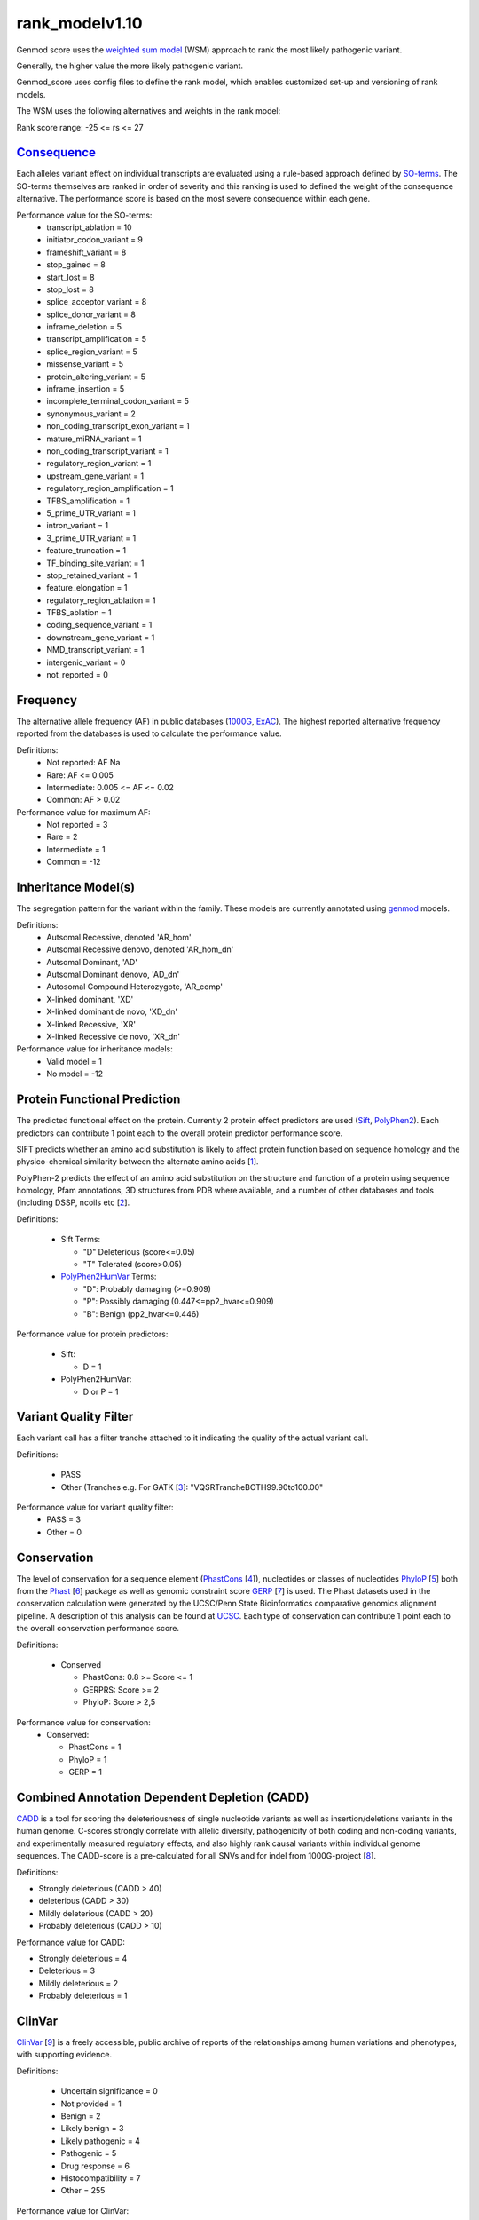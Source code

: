 rank_modelv1.10
==================

Genmod score uses the `weighted sum model`_ (WSM) approach to rank the most likely
pathogenic variant.

Generally, the higher value the more likely pathogenic variant. 

Genmod_score uses config files to define the rank model, which enables customized
set-up and versioning of rank models.

The WSM uses the following alternatives and weights in the rank model:

Rank score range: -25 <= rs <= 27

`Consequence`_
~~~~~~~~~~~~~~
Each alleles variant effect on individual transcripts are evaluated using a rule-based approach
defined by `SO-terms`_. The SO-terms themselves are ranked in order of severity and this ranking
is used to defined the weight of the consequence alternative. The performance score is based
on the most severe consequence within each gene.

Performance value for the SO-terms:
 - transcript_ablation = 10
 - initiator_codon_variant = 9
 - frameshift_variant = 8
 - stop_gained = 8
 - start_lost = 8
 - stop_lost = 8
 - splice_acceptor_variant = 8
 - splice_donor_variant = 8
 - inframe_deletion = 5
 - transcript_amplification = 5
 - splice_region_variant = 5
 - missense_variant = 5
 - protein_altering_variant = 5
 - inframe_insertion = 5
 - incomplete_terminal_codon_variant = 5
 - synonymous_variant = 2
 - non_coding_transcript_exon_variant = 1
 - mature_miRNA_variant = 1
 - non_coding_transcript_variant = 1
 - regulatory_region_variant = 1
 - upstream_gene_variant = 1
 - regulatory_region_amplification = 1
 - TFBS_amplification = 1
 - 5_prime_UTR_variant = 1
 - intron_variant = 1
 - 3_prime_UTR_variant = 1
 - feature_truncation = 1
 - TF_binding_site_variant = 1
 - stop_retained_variant = 1
 - feature_elongation = 1
 - regulatory_region_ablation = 1
 - TFBS_ablation = 1
 - coding_sequence_variant = 1
 - downstream_gene_variant = 1
 - NMD_transcript_variant = 1
 - intergenic_variant = 0
 - not_reported = 0

Frequency
~~~~~~~~~
The alternative allele frequency (AF) in public databases (`1000G`_, `ExAC`_). The highest reported 
alternative frequency reported from the databases is used to calculate the performance value.

Definitions:
 - Not reported: AF Na
 - Rare: AF <= 0.005
 - Intermediate: 0.005 <= AF <= 0.02
 - Common:  AF > 0.02

Performance value for maximum AF:
 - Not reported = 3
 - Rare = 2
 - Intermediate = 1
 - Common = -12

Inheritance Model(s)
~~~~~~~~~~~~~~~~~~~~
The segregation pattern for the variant within the family. These models are currently annotated
using `genmod`_ models.

Definitions:
 - Autsomal Recessive, denoted 'AR_hom'
 - Autsomal Recessive denovo, denoted 'AR_hom_dn'
 - Autsomal Dominant, 'AD'
 - Autsomal Dominant denovo, 'AD_dn'
 - Autosomal Compound Heterozygote, 'AR_comp'
 - X-linked dominant, 'XD'
 - X-linked dominant de novo, 'XD_dn'
 - X-linked Recessive, 'XR'
 - X-linked Recessive de novo, 'XR_dn'

Performance value for inheritance models:
 - Valid model = 1
 - No model = -12

Protein Functional Prediction
~~~~~~~~~~~~~~~~~~~~~~~~~~~~~
The predicted functional effect on the protein.
Currently 2 protein effect predictors are used (`Sift`_, `PolyPhen2`_).
Each predictors can contribute 1 point each to the overall protein predictor performance score.

SIFT predicts whether an amino acid substitution is likely to affect protein function based
on sequence homology and the physico-chemical similarity between the alternate amino acids [`1`_].

PolyPhen-2 predicts the effect of an amino acid substitution on the structure and function
of a protein using sequence homology, Pfam annotations, 3D structures from PDB where available,
and a number of other databases and tools (including DSSP, ncoils etc [`2`_].

Definitions:

 - Sift Terms:
 
   - "D" Deleterious (score<=0.05)
   - "T" Tolerated (score>0.05) 

 - `PolyPhen2HumVar`_ Terms:

   - "D": Probably damaging (>=0.909)
   - "P": Possibly damaging (0.447<=pp2_hvar<=0.909)
   - "B": Benign (pp2_hvar<=0.446)

Performance value for protein predictors:

 - Sift:
   
   - D = 1

 - PolyPhen2HumVar:
   
   - D or P = 1

Variant Quality Filter
~~~~~~~~~~~~~~~~~~~~~~
Each variant call has a filter tranche attached to it indicating the quality of the actual
variant call. 

Definitions:
 
 - PASS 
 - Other (Tranches e.g. For GATK [`3`_]: "VQSRTrancheBOTH99.90to100.00"

Performance value for variant quality filter:
 - PASS = 3
 - Other = 0

Conservation
~~~~~~~~~~~~
The level of conservation for a sequence element (`PhastCons`_ [`4`_]), nucleotides or classes of 
nucleotides `PhyloP`_ [`5`_] both from the `Phast`_ [`6`_] package as well as genomic constraint score
`GERP`_ [`7`_] is used. The Phast datasets used in the conservation calculation were generated
by the UCSC/Penn State Bioinformatics comparative genomics alignment pipeline. A description of this analysis can be found at `UCSC`_. Each type of 
conservation can contribute 1 point each to the overall conservation performance score.

Definitions:

 - Conserved
 
   - PhastCons: 0.8 >= Score <= 1
   - GERPRS: Score >= 2
   - PhyloP: Score > 2,5
   
Performance value for conservation:
 - Conserved:
 
   - PhastCons = 1
   - PhyloP = 1	
   - GERP = 1

Combined Annotation Dependent Depletion (CADD)
~~~~~~~~~~~~~~~~~~~~~~~~~~~~~~~~~~~~~~~~~~~~~~
`CADD`_ is a tool for scoring the deleteriousness of single nucleotide variants as well as 
insertion/deletions variants in the human genome. C-scores strongly correlate with allelic
diversity, pathogenicity of both coding and non-coding variants, and experimentally measured
regulatory effects, and also highly rank causal variants within individual genome sequences.
The CADD-score is a pre-calculated for all SNVs and for indel from 1000G-project [`8`_].
 
Definitions:

- Strongly deleterious (CADD > 40)
- deleterious (CADD > 30)
- Mildly deleterious (CADD > 20)
- Probably deleterious (CADD > 10)

Performance value for CADD:

- Strongly deleterious = 4
- Deleterious = 3
- Mildly deleterious = 2
- Probably deleterious = 1


ClinVar
~~~~~~~
`ClinVar`_ [`9`_] is a freely accessible, public archive of reports of the relationships
among human variations and phenotypes, with supporting evidence. 

Definitions:

 - Uncertain significance = 0
 - Not provided = 1
 - Benign = 2
 - Likely benign = 3
 - Likely pathogenic = 4
 - Pathogenic = 5
 - Drug response = 6
 - Histocompatibility = 7
 - Other = 255

Performance value for ClinVar:
 - Uncertain significance = 0
 - Not provided = 0
 - Benign = -1
 - Likely benign = 0
 - Likely pathogenic = 1
 - Pathogenic = 2
 - Drug response = 0
 - Histocompatibility = 0
 - Other = 0
 
 
.. _weighted sum model: http://en.wikipedia.org/wiki/Weighted_sum_model
.. _Consequence: http://www.ensembl.org/info/genome/variation/predicted_data.html
.. _SO-terms: http://www.sequenceontology.org/
.. _1000G: http://www.1000genomes.org/
.. _ExAC: http://exac.broadinstitute.org/about
.. _MutationTaster: http://www.mutationtaster.org/
.. _genmod: https://github.com/moonso/genmod
.. _Sift: http://sift.jcvi.org/
.. _PolyPhen2: http://genetics.bwh.harvard.edu/pph2/
.. _PolyPhen2HumVar: http://genetics.bwh.harvard.edu/pph2/dokuwiki/overview#prediction
.. _PhastCons: http://compgen.bscb.cornell.edu/phast/help-pages/phastCons.txt
.. _PhyloP: http://compgen.bscb.cornell.edu/phast/help-pages/phyloP.txt
.. _Phast: http://compgen.bscb.cornell.edu/phast/
.. _UCSC: http://genome.ucsc.edu/cgi-bin/hgTrackUi?db=hg19&g=cons100way
.. _GERP: http://mendel.stanford.edu/SidowLab/downloads/gerp/
.. _CADD: http://cadd.gs.washington.edu/
.. _ClinVar: http://www.ncbi.nlm.nih.gov/clinvar/
.. _1: http://www.ncbi.nlm.nih.gov/pubmed/?term=22689647
.. _2: http://www.ncbi.nlm.nih.gov/pubmed/?term=20354512
.. _3: http://www.ncbi.nlm.nih.gov/pubmed?term=20644199
.. _4: http://www.ncbi.nlm.nih.gov/pubmed/?term=16024819
.. _5: http://www.ncbi.nlm.nih.gov/pubmed/?term=14660683
.. _6: http://www.ncbi.nlm.nih.gov/pubmed/?term=21278375
.. _7: http://www.ncbi.nlm.nih.gov/pubmed/?term=15965027
.. _8: http://www.ncbi.nlm.nih.gov/pubmed/?term=24487276
.. _9: http://www.ncbi.nlm.nih.gov/pubmed/?term=24234437
